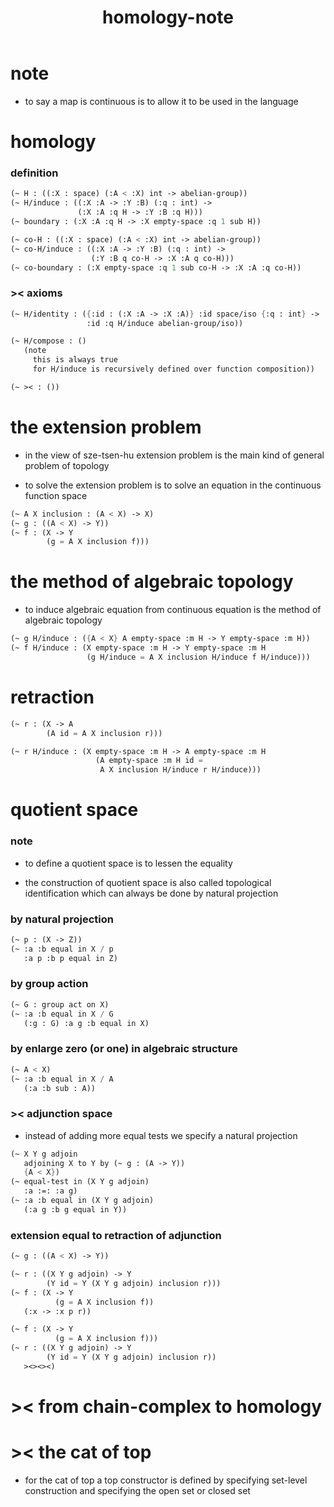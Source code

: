 #+title: homology-note

* note

  - to say a map is continuous
    is to allow it to be used in the language

* homology

*** definition

    #+begin_src scheme
    (~ H : ((:X : space) (:A < :X) int -> abelian-group))
    (~ H/induce : ((:X :A -> :Y :B) (:q : int) ->
                   (:X :A :q H -> :Y :B :q H)))
    (~ boundary : (:X :A :q H -> :X empty-space :q 1 sub H))

    (~ co-H : ((:X : space) (:A < :X) int -> abelian-group))
    (~ co-H/induce : ((:X :A -> :Y :B) (:q : int) ->
                      (:Y :B q co-H -> :X :A q co-H)))
    (~ co-boundary : (:X empty-space :q 1 sub co-H -> :X :A :q co-H))
    #+end_src

*** >< axioms

    #+begin_src scheme
    (~ H/identity : ({:id : (:X :A -> :X :A)} :id space/iso {:q : int} ->
                     :id :q H/induce abelian-group/iso))

    (~ H/compose : ()
       (note
         this is always true
         for H/induce is recursively defined over function composition))

    (~ >< : ())
    #+end_src

* the extension problem

  - in the view of sze-tsen-hu
    extension problem is the main kind of general problem of topology

  - to solve the extension problem
    is to solve an equation in the continuous function space

  #+begin_src scheme
  (~ A X inclusion : (A < X) -> X)
  (~ g : ((A < X) -> Y))
  (~ f : (X -> Y
          (g = A X inclusion f)))
  #+end_src

* the method of algebraic topology

  - to induce algebraic equation from continuous equation
    is the method of algebraic topology

  #+begin_src scheme
  (~ g H/induce : ({A < X} A empty-space :m H -> Y empty-space :m H))
  (~ f H/induce : (X empty-space :m H -> Y empty-space :m H
                   (g H/induce = A X inclusion H/induce f H/induce)))
  #+end_src

* retraction

  #+begin_src scheme
  (~ r : (X -> A
          (A id = A X inclusion r)))

  (~ r H/induce : (X empty-space :m H -> A empty-space :m H
                     (A empty-space :m H id =
                      A X inclusion H/induce r H/induce)))
  #+end_src

* quotient space

*** note

    - to define a quotient space
      is to lessen the equality

    - the construction of quotient space
      is also called topological identification
      which can always be done by natural projection

*** by natural projection

    #+begin_src scheme
    (~ p : (X -> Z))
    (~ :a :b equal in X / p
       :a p :b p equal in Z)
    #+end_src

*** by group action

    #+begin_src scheme
    (~ G : group act on X)
    (~ :a :b equal in X / G
       (:g : G) :a g :b equal in X)
    #+end_src

*** by enlarge zero (or one) in algebraic structure

    #+begin_src scheme
    (~ A < X)
    (~ :a :b equal in X / A
       (:a :b sub : A))
    #+end_src

*** >< adjunction space

    - instead of adding more equal tests
      we specify a natural projection

    #+begin_src scheme
    (~ X Y g adjoin
       adjoining X to Y by (~ g : (A -> Y))
       {A < X})
    (~ equal-test in (X Y g adjoin)
       :a :=: :a g)
    (~ :a :b equal in (X Y g adjoin)
       (:a g :b g equal in Y))
    #+end_src

*** extension equal to retraction of adjunction

    #+begin_src scheme
    (~ g : ((A < X) -> Y))

    (~ r : ((X Y g adjoin) -> Y
            (Y id = Y (X Y g adjoin) inclusion r)))
    (~ f : (X -> Y
              (g = A X inclusion f))
       (:x -> :x p r))

    (~ f : (X -> Y
              (g = A X inclusion f)))
    (~ r : ((X Y g adjoin) -> Y
            (Y id = Y (X Y g adjoin) inclusion r))
       ><><><)
    #+end_src

* >< from chain-complex to homology

* >< the cat of top

  - for the cat of top
    a top constructor is defined by
    specifying set-level construction
    and specifying the open set or closed set
